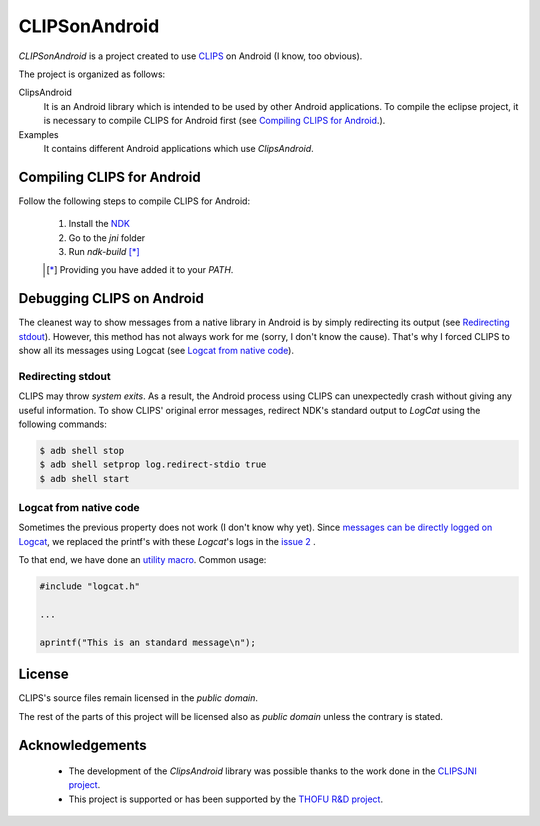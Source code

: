 CLIPSonAndroid
==============

*CLIPSonAndroid* is a project created to use `CLIPS <http://clipsrules.sourceforge.net/>`_ on Android (I know, too obvious).


The project is organized as follows:

ClipsAndroid
  It is an Android library which is intended to be used by other Android applications. To compile the eclipse project, it is necessary to compile CLIPS for Android first (see `Compiling CLIPS for Android`_.).

Examples
  It contains different Android applications which use *ClipsAndroid*.


Compiling CLIPS for Android
---------------------------

Follow the following steps to compile CLIPS for Android:

 1. Install the `NDK <http://developer.android.com/tools/sdk/ndk/index.html>`_
 2. Go to the *jni* folder
 3. Run *ndk-build* [*]_

 .. [*] Providing you have added it to your *PATH*.


 
Debugging CLIPS on Android
--------------------------

The cleanest way to show messages from a native library in Android is by simply redirecting its output (see `Redirecting stdout`_).
However, this method has not always work for me (sorry, I don't know the cause).
That's why I forced CLIPS to show all its messages using Logcat (see `Logcat from native code`_).


Redirecting stdout
******************

CLIPS may throw *system exits*.
As a result, the Android process using CLIPS can unexpectedly crash without giving any useful information.
To show CLIPS' original error messages, redirect NDK's standard output to *LogCat* using the following commands:

.. code-block:: bash

  $ adb shell stop
  $ adb shell setprop log.redirect-stdio true
  $ adb shell start


Logcat from native code
***********************

Sometimes the previous property does not work (I don't know why yet).
Since `messages can be directly logged on Logcat <http://stackoverflow.com/questions/10274920/how-to-get-printf-messgaes-written-in-ndk-application/10275209#10275209>`_, 
we replaced the printf's with these *Logcat*'s logs in the `issue 2 <https://github.com/gomezgoiri/CLIPSonAndroid/issues/2>`_ .

To that end, we have done an `utility macro <https://github.com/gomezgoiri/CLIPSonAndroid/blob/master/ClipsAndroid/jni/clips/logcat.h>`_.
Common usage:

.. code-block:: c
  
  #include "logcat.h"
  
  ...
  
  aprintf("This is an standard message\n");


License
-------

CLIPS's source files remain licensed in the *public domain*.

The rest of the parts of this project will be licensed also as *public domain*  unless the contrary is stated.


Acknowledgements
----------------

 * The development of the *ClipsAndroid* library was possible thanks to the work done in the `CLIPSJNI project <http://clipsrules.sourceforge.net/CLIPSJNIBeta.html>`_.
 * This project is supported or has been supported by the `THOFU R&D project <http://www.thofu.es/>`_.
